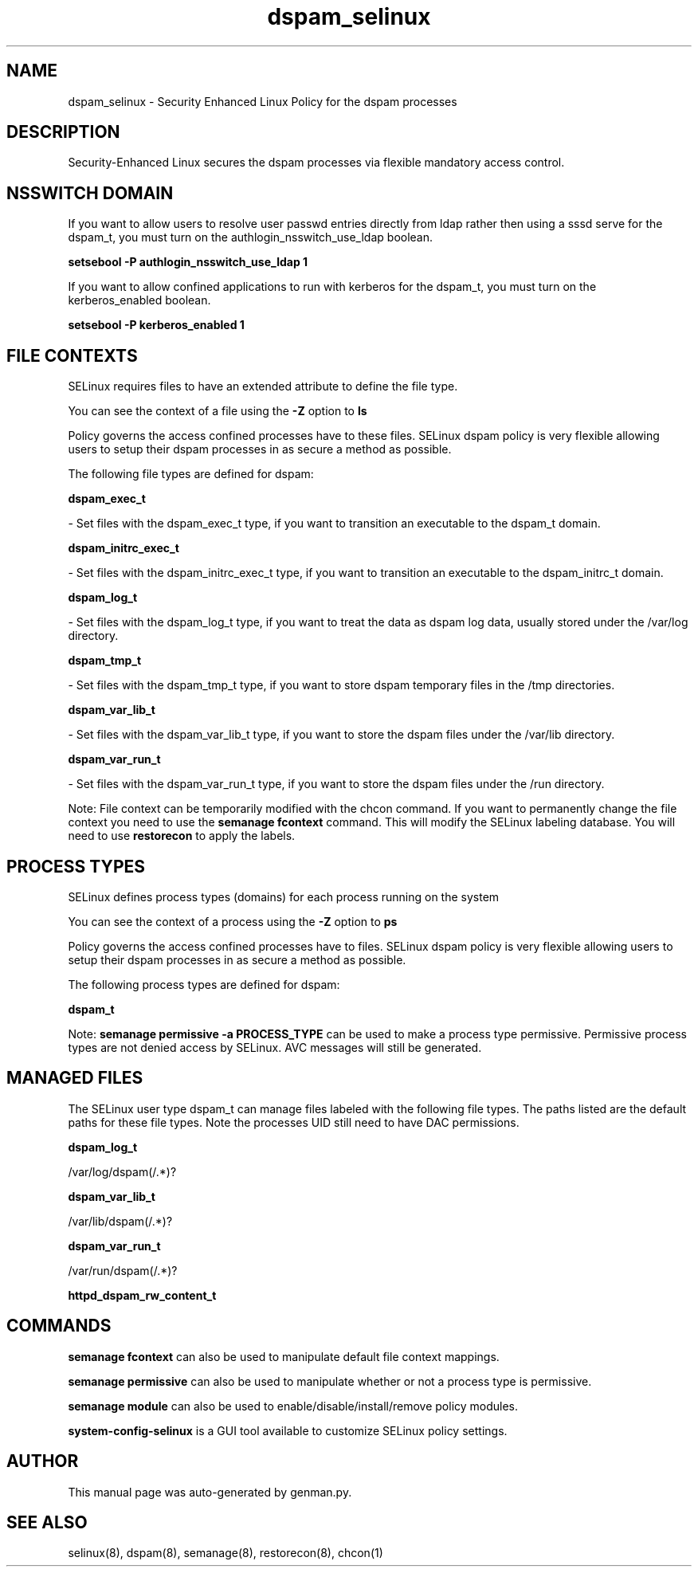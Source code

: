 .TH  "dspam_selinux"  "8"  "dspam" "dwalsh@redhat.com" "dspam SELinux Policy documentation"
.SH "NAME"
dspam_selinux \- Security Enhanced Linux Policy for the dspam processes
.SH "DESCRIPTION"

Security-Enhanced Linux secures the dspam processes via flexible mandatory access
control.  

.SH NSSWITCH DOMAIN

.PP
If you want to allow users to resolve user passwd entries directly from ldap rather then using a sssd serve for the dspam_t, you must turn on the authlogin_nsswitch_use_ldap boolean.

.EX
.B setsebool -P authlogin_nsswitch_use_ldap 1
.EE

.PP
If you want to allow confined applications to run with kerberos for the dspam_t, you must turn on the kerberos_enabled boolean.

.EX
.B setsebool -P kerberos_enabled 1
.EE

.SH FILE CONTEXTS
SELinux requires files to have an extended attribute to define the file type. 
.PP
You can see the context of a file using the \fB\-Z\fP option to \fBls\bP
.PP
Policy governs the access confined processes have to these files. 
SELinux dspam policy is very flexible allowing users to setup their dspam processes in as secure a method as possible.
.PP 
The following file types are defined for dspam:


.EX
.PP
.B dspam_exec_t 
.EE

- Set files with the dspam_exec_t type, if you want to transition an executable to the dspam_t domain.


.EX
.PP
.B dspam_initrc_exec_t 
.EE

- Set files with the dspam_initrc_exec_t type, if you want to transition an executable to the dspam_initrc_t domain.


.EX
.PP
.B dspam_log_t 
.EE

- Set files with the dspam_log_t type, if you want to treat the data as dspam log data, usually stored under the /var/log directory.


.EX
.PP
.B dspam_tmp_t 
.EE

- Set files with the dspam_tmp_t type, if you want to store dspam temporary files in the /tmp directories.


.EX
.PP
.B dspam_var_lib_t 
.EE

- Set files with the dspam_var_lib_t type, if you want to store the dspam files under the /var/lib directory.


.EX
.PP
.B dspam_var_run_t 
.EE

- Set files with the dspam_var_run_t type, if you want to store the dspam files under the /run directory.


.PP
Note: File context can be temporarily modified with the chcon command.  If you want to permanently change the file context you need to use the 
.B semanage fcontext 
command.  This will modify the SELinux labeling database.  You will need to use
.B restorecon
to apply the labels.

.SH PROCESS TYPES
SELinux defines process types (domains) for each process running on the system
.PP
You can see the context of a process using the \fB\-Z\fP option to \fBps\bP
.PP
Policy governs the access confined processes have to files. 
SELinux dspam policy is very flexible allowing users to setup their dspam processes in as secure a method as possible.
.PP 
The following process types are defined for dspam:

.EX
.B dspam_t 
.EE
.PP
Note: 
.B semanage permissive -a PROCESS_TYPE 
can be used to make a process type permissive. Permissive process types are not denied access by SELinux. AVC messages will still be generated.

.SH "MANAGED FILES"

The SELinux user type dspam_t can manage files labeled with the following file types.  The paths listed are the default paths for these file types.  Note the processes UID still need to have DAC permissions.

.br
.B dspam_log_t

	/var/log/dspam(/.*)?
.br

.br
.B dspam_var_lib_t

	/var/lib/dspam(/.*)?
.br

.br
.B dspam_var_run_t

	/var/run/dspam(/.*)?
.br

.br
.B httpd_dspam_rw_content_t


.SH "COMMANDS"
.B semanage fcontext
can also be used to manipulate default file context mappings.
.PP
.B semanage permissive
can also be used to manipulate whether or not a process type is permissive.
.PP
.B semanage module
can also be used to enable/disable/install/remove policy modules.

.PP
.B system-config-selinux 
is a GUI tool available to customize SELinux policy settings.

.SH AUTHOR	
This manual page was auto-generated by genman.py.

.SH "SEE ALSO"
selinux(8), dspam(8), semanage(8), restorecon(8), chcon(1)
